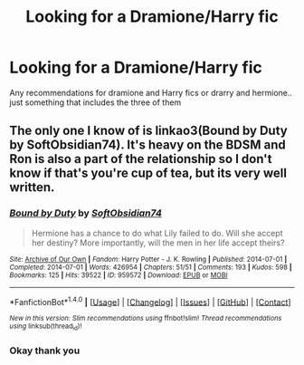 #+TITLE: Looking for a Dramione/Harry fic

* Looking for a Dramione/Harry fic
:PROPERTIES:
:Author: bbgurlasia
:Score: 4
:DateUnix: 1496116331.0
:DateShort: 2017-May-30
:FlairText: Request
:END:
Any recommendations for dramione and Harry fics or drarry and hermione.. just something that includes the three of them


** The only one I know of is linkao3(Bound by Duty by SoftObsidian74). It's heavy on the BDSM and Ron is also a part of the relationship so I don't know if that's you're cup of tea, but its very well written.
:PROPERTIES:
:Author: IvyBlooms
:Score: 1
:DateUnix: 1496274275.0
:DateShort: 2017-Jun-01
:END:

*** [[http://archiveofourown.org/works/959572][*/Bound by Duty/*]] by [[http://www.archiveofourown.org/users/SoftObsidian74/pseuds/SoftObsidian74][/SoftObsidian74/]]

#+begin_quote
  Hermione has a chance to do what Lily failed to do. Will she accept her destiny? More importantly, will the men in her life accept theirs?
#+end_quote

^{/Site/: [[http://www.archiveofourown.org/][Archive of Our Own]] *|* /Fandom/: Harry Potter - J. K. Rowling *|* /Published/: 2014-07-01 *|* /Completed/: 2014-07-01 *|* /Words/: 426954 *|* /Chapters/: 51/51 *|* /Comments/: 193 *|* /Kudos/: 598 *|* /Bookmarks/: 125 *|* /Hits/: 39522 *|* /ID/: 959572 *|* /Download/: [[http://archiveofourown.org/downloads/So/SoftObsidian74/959572/Bound%20by%20Duty.epub?updated_at=1472288164][EPUB]] or [[http://archiveofourown.org/downloads/So/SoftObsidian74/959572/Bound%20by%20Duty.mobi?updated_at=1472288164][MOBI]]}

--------------

*FanfictionBot*^{1.4.0} *|* [[[https://github.com/tusing/reddit-ffn-bot/wiki/Usage][Usage]]] | [[[https://github.com/tusing/reddit-ffn-bot/wiki/Changelog][Changelog]]] | [[[https://github.com/tusing/reddit-ffn-bot/issues/][Issues]]] | [[[https://github.com/tusing/reddit-ffn-bot/][GitHub]]] | [[[https://www.reddit.com/message/compose?to=tusing][Contact]]]

^{/New in this version: Slim recommendations using/ ffnbot!slim! /Thread recommendations using/ linksub(thread_id)!}
:PROPERTIES:
:Author: FanfictionBot
:Score: 2
:DateUnix: 1496274299.0
:DateShort: 2017-Jun-01
:END:


*** Okay thank you
:PROPERTIES:
:Author: bbgurlasia
:Score: 1
:DateUnix: 1496277537.0
:DateShort: 2017-Jun-01
:END:

